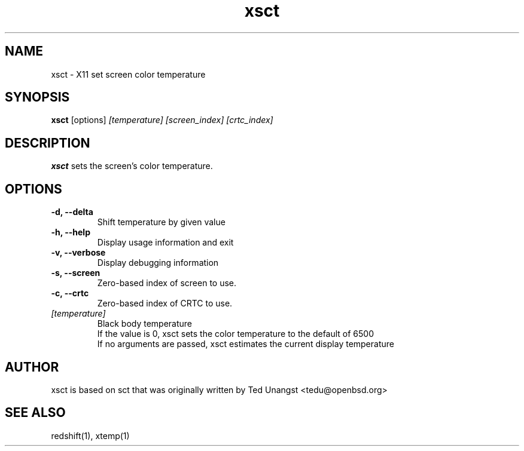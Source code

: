 .TH xsct 1 "Aug 2020" "1.6" "User Manual"
.SH NAME
xsct \- X11 set screen color temperature
.SH SYNOPSIS
.B xsct 
[options] 
.I [temperature]
.I [screen_index]
.I [crtc_index]

.SH DESCRIPTION
.B xsct
sets the screen's color temperature.

.SH OPTIONS
.TP
.B -d, --delta
Shift temperature by given value
.TP
.B -h, --help
Display usage information and exit
.TP
.B -v, --verbose
Display debugging information
.TP
.B -s, --screen
Zero-based index of screen to use.
.TP
.B -c, --crtc
Zero-based index of CRTC to use.
.TP
.I [temperature]
Black body temperature
.br
If the value is 0, xsct sets the color temperature to the default of 6500
.br
If no arguments are passed, xsct estimates the current display temperature

.SH AUTHOR
xsct is based on sct that was originally written by Ted Unangst <tedu@openbsd.org>

.SH SEE ALSO
redshift(1), xtemp(1)
